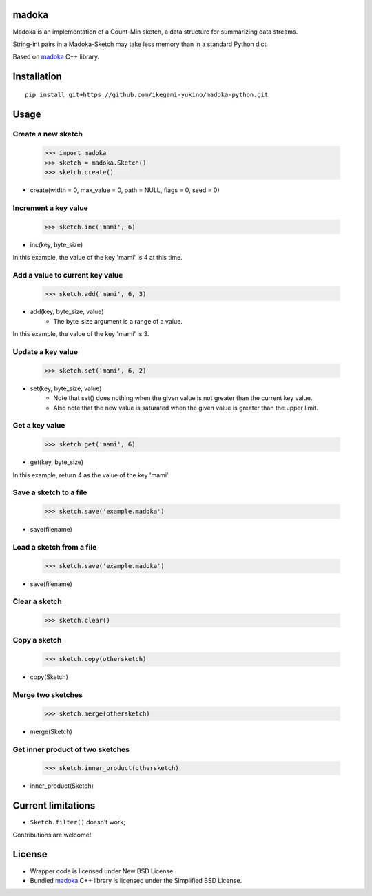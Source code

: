 madoka
===========

Madoka is an implementation of a Count-Min sketch, a data structure for summarizing data streams.

String-int pairs in a Madoka-Sketch may take less memory than in a standard Python dict.

Based on `madoka`_ C++ library.

.. _madoka: https://github.com/s-yata/madoka

Installation
============

::

    pip install git+https://github.com/ikegami-yukino/madoka-python.git

Usage
=====

Create a new sketch
~~~~~~~~~~~~~~~~~~~~~~~~~~~~~

    >>> import madoka
    >>> sketch = madoka.Sketch()
    >>> sketch.create()

- create(width = 0, max_value = 0, path = NULL, flags = 0, seed = 0)


Increment a key value
~~~~~~~~~~~~~~~~~~~~~~~~~~~~~

    >>> sketch.inc('mami', 6)

- inc(key, byte_size)

In this example, the value of the key 'mami' is 4 at this time.


Add a value to current key value
~~~~~~~~~~~~~~~~~~~~~~~~~~~~~

    >>> sketch.add('mami', 6, 3)

- add(key, byte_size, value)
    - The byte_size argument is a range of a value.

In this example, the value of the key 'mami' is 3.


Update a key value
~~~~~~~~~~~~~~~~~~~~~~~~~~~~~

    >>> sketch.set('mami', 6, 2)

- set(key, byte_size, value)
    - Note that set() does nothing when the given value is not greater than the current key value.
    - Also note that the new value is saturated when the given value is greater than the upper limit.


Get a key value
~~~~~~~~~~~~~~~~~~~~~~~~~~~~~

    >>> sketch.get('mami', 6)

- get(key, byte_size)

In this example, return 4 as the value of the key 'mami'.


Save a sketch to a file
~~~~~~~~~~~~~~~~~~~~~~~~~~~~~

    >>> sketch.save('example.madoka')

- save(filename)


Load a sketch from a file
~~~~~~~~~~~~~~~~~~~~~~~~~~~~~

    >>> sketch.save('example.madoka')

- save(filename)


Clear a sketch
~~~~~~~~~~~~~~~~~~~~~~~~~~~~~

    >>> sketch.clear()


Copy a sketch
~~~~~~~~~~~~~~~~~~~~~~~~~~~~~

    >>> sketch.copy(othersketch)

- copy(Sketch)

Merge two sketches
~~~~~~~~~~~~~~~~~~~~~~~~~~~~~

    >>> sketch.merge(othersketch)

- merge(Sketch)


Get inner product of two sketches
~~~~~~~~~~~~~~~~~~~~~~~~~~~~~

    >>> sketch.inner_product(othersketch)

- inner_product(Sketch)


Current limitations
===================

* ``Sketch.filter()`` doesn't work;

Contributions are welcome!

License
=======

- Wrapper code is licensed under New BSD License.
- Bundled `madoka`_ C++ library is licensed under the Simplified BSD License.

